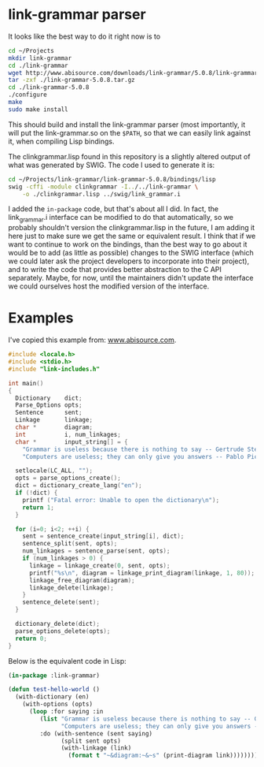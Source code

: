 * link-grammar parser
  It looks like the best way to do it right now is to

  #+BEGIN_SRC sh
    cd ~/Projects
    mkdir link-grammar
    cd ./link-grammar
    wget http://www.abisource.com/downloads/link-grammar/5.0.8/link-grammar-5.0.8.tar.gz
    tar -zxf ./link-grammar-5.0.8.tar.gz
    cd ./link-grammar-5.0.8
    ./configure
    make
    sudo make install
  #+END_SRC

  This should build and install the link-grammar parser (most importantly, it will put
  the link-grammar.so on the =$PATH=, so that we can easily link against it, when
  compiling Lisp bindings.

  The clinkgrammar.lisp found in this repository is a slightly altered output of what
  was generated by SWIG. The code I used to generate it is:

  #+BEGIN_SRC sh
    cd ~/Projects/link-grammar/link-grammar-5.0.8/bindings/lisp
    swig -cffi -module clinkgrammar -I../../link-grammar \
        -o ./clinkgrammar.lisp ../swig/link_grammar.i
  #+END_SRC

  I added the =in-package= code, but that's about all I did. In fact, the link_grammar.i
  interface can be modified to do that automatically, so we probably shouldn't version
  the clinkgrammar.lisp in the future, I am adding it here just to make sure we get the
  same or equivalent result. I think that if we want to continue to work on the bindings,
  than the best way to go about it would be to add (as little as possible) changes to
  the SWIG interface (which we could later ask the project developers to incorporate
  into their project), and to write the code that provides better abstraction to the
  C API separately. Maybe, for now, until the maintainers didn't update the interface
  we could ourselves host the modified version of the interface.

* Examples
  I've copied this example from: [[http://www.abisource.com/projects/link-grammar/api/index.html][www.abisource.com]].
  
  #+BEGIN_SRC c
    #include <locale.h>
    #include <stdio.h>
    #include "link-includes.h"
    
    int main()
    {
      Dictionary    dict;
      Parse_Options opts;
      Sentence      sent;
      Linkage       linkage;
      char *        diagram;
      int           i, num_linkages;
      char *        input_string[] = {
        "Grammar is useless because there is nothing to say -- Gertrude Stein.",
        "Computers are useless; they can only give you answers -- Pablo Picasso."};
    
      setlocale(LC_ALL, "");
      opts = parse_options_create();
      dict = dictionary_create_lang("en");
      if (!dict) {
        printf ("Fatal error: Unable to open the dictionary\n");
        return 1;
      }
    
      for (i=0; i<2; ++i) {
        sent = sentence_create(input_string[i], dict);
        sentence_split(sent, opts);
        num_linkages = sentence_parse(sent, opts);
        if (num_linkages > 0) {
          linkage = linkage_create(0, sent, opts);
          printf("%s\n", diagram = linkage_print_diagram(linkage, 1, 80));
          linkage_free_diagram(diagram);
          linkage_delete(linkage);
        }
        sentence_delete(sent);
      }
    
      dictionary_delete(dict);
      parse_options_delete(opts);
      return 0;
    }
  #+END_SRC

  Below is the equivalent code in Lisp:

  #+BEGIN_SRC lisp
    (in-package :link-grammar)
    
    (defun test-hello-world ()
      (with-dictionary (en)
        (with-options (opts)
          (loop :for saying :in
             (list "Grammar is useless because there is nothing to say -- Gertrude Stein."
                   "Computers are useless; they can only give you answers -- Pablo Picasso.")
             :do (with-sentence (sent saying)
                   (split sent opts)
                   (with-linkage (link)
                     (format t "~&diagram:~&~s" (print-diagram link))))))))
  #+END_SRC
